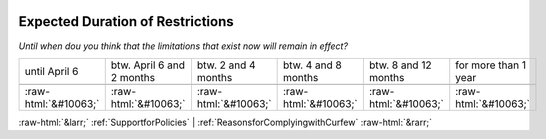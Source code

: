 .. _ExpectedDurationofRestrictions:

 
 .. role:: raw-html(raw) 
        :format: html 

Expected Duration of Restrictions
=================================

*Until when dou you think that the limitations that exist now will remain in effect?*


.. csv-table:: 


       until April 6, btw. April 6 and 2 months, btw. 2 and 4 months, btw. 4 and 8 months, btw. 8 and 12 months, for more than 1 year

            :raw-html:`&#10063;`,:raw-html:`&#10063;`,:raw-html:`&#10063;`,:raw-html:`&#10063;`,:raw-html:`&#10063;`,:raw-html:`&#10063;`


:raw-html:`&larr;` :ref:`SupportforPolicies` | :ref:`ReasonsforComplyingwithCurfew` :raw-html:`&rarr;`
